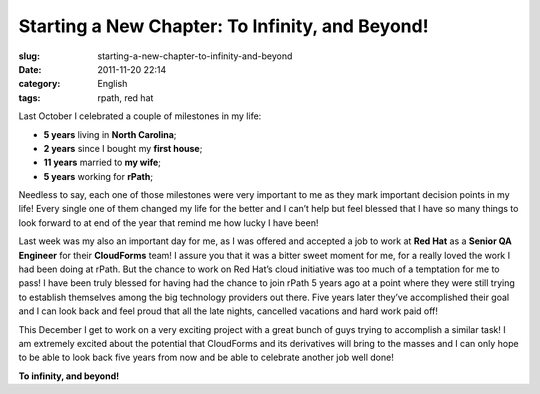 Starting a New Chapter: To Infinity, and Beyond!
################################################
:slug: starting-a-new-chapter-to-infinity-and-beyond
:date: 2011-11-20 22:14
:category: English
:tags: rpath, red hat

|New Chapter|

Last October I celebrated a couple of milestones in my life:

-  **5 years** living in **North Carolina**;
-  **2 years** since I bought my **first house**;
-  **11 years** married to **my wife**;
-  **5 years** working for **rPath**;

Needless to say, each one of those milestones were very important to me
as they mark important decision points in my life! Every single one of
them changed my life for the better and I can’t help but feel blessed
that I have so many things to look forward to at end of the year that
remind me how lucky I have been!

Last week was my also an important day for me, as I was offered and
accepted a job to work at **Red Hat** as a **Senior QA Engineer** for
their **CloudForms** team! I assure you that it was a bitter sweet
moment for me, for a really loved the work I had been doing at rPath.
But the chance to work on Red Hat’s cloud initiative was too much of a
temptation for me to pass! I have been truly blessed for having had the
chance to join rPath 5 years ago at a point where they were still trying
to establish themselves among the big technology providers out there.
Five years later they’ve accomplished their goal and I can look back and
feel proud that all the late nights, cancelled vacations and hard work
paid off!

This December I get to work on a very exciting project with a great
bunch of guys trying to accomplish a similar task! I am extremely
excited about the potential that CloudForms and its derivatives will
bring to the masses and I can only hope to be able to look back five
years from now and be able to celebrate another job well done!

**To infinity, and beyond!**

.. |New Chapter| image:: http://farm5.staticflickr.com/4015/4404707325_3368a9e022_m_d.jpg
   :target: http://www.flickr.com/photos/koalazymonkey/4404707325/
